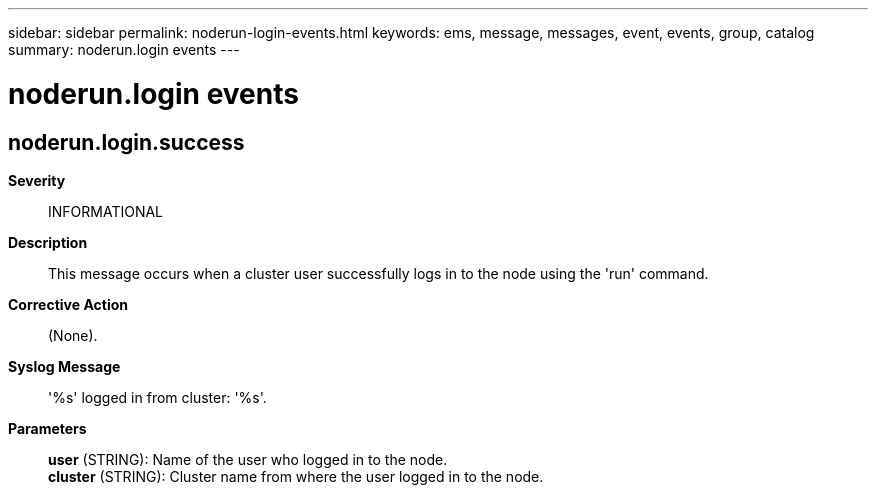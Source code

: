 ---
sidebar: sidebar
permalink: noderun-login-events.html
keywords: ems, message, messages, event, events, group, catalog
summary: noderun.login events
---

= noderun.login events
:toclevels: 1
:hardbreaks:
:nofooter:
:icons: font
:linkattrs:
:imagesdir: ./media/

== noderun.login.success
*Severity*::
INFORMATIONAL
*Description*::
This message occurs when a cluster user successfully logs in to the node using the 'run' command.
*Corrective Action*::
(None).
*Syslog Message*::
'%s' logged in from cluster: '%s'.
*Parameters*::
*user* (STRING): Name of the user who logged in to the node.
*cluster* (STRING): Cluster name from where the user logged in to the node.
